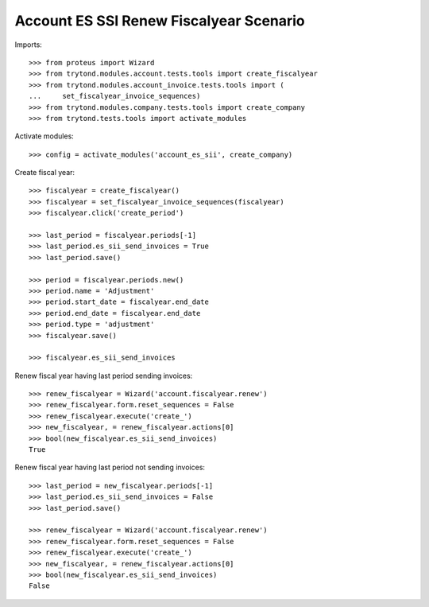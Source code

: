 ========================================
Account ES SSI Renew Fiscalyear Scenario
========================================

Imports::

    >>> from proteus import Wizard
    >>> from trytond.modules.account.tests.tools import create_fiscalyear
    >>> from trytond.modules.account_invoice.tests.tools import (
    ...     set_fiscalyear_invoice_sequences)
    >>> from trytond.modules.company.tests.tools import create_company
    >>> from trytond.tests.tools import activate_modules

Activate modules::

    >>> config = activate_modules('account_es_sii', create_company)

Create fiscal year::

    >>> fiscalyear = create_fiscalyear()
    >>> fiscalyear = set_fiscalyear_invoice_sequences(fiscalyear)
    >>> fiscalyear.click('create_period')

    >>> last_period = fiscalyear.periods[-1]
    >>> last_period.es_sii_send_invoices = True
    >>> last_period.save()

    >>> period = fiscalyear.periods.new()
    >>> period.name = 'Adjustment'
    >>> period.start_date = fiscalyear.end_date
    >>> period.end_date = fiscalyear.end_date
    >>> period.type = 'adjustment'
    >>> fiscalyear.save()

    >>> fiscalyear.es_sii_send_invoices

Renew fiscal year having last period sending invoices::

    >>> renew_fiscalyear = Wizard('account.fiscalyear.renew')
    >>> renew_fiscalyear.form.reset_sequences = False
    >>> renew_fiscalyear.execute('create_')
    >>> new_fiscalyear, = renew_fiscalyear.actions[0]
    >>> bool(new_fiscalyear.es_sii_send_invoices)
    True

Renew fiscal year having last period not sending invoices::

    >>> last_period = new_fiscalyear.periods[-1]
    >>> last_period.es_sii_send_invoices = False
    >>> last_period.save()

    >>> renew_fiscalyear = Wizard('account.fiscalyear.renew')
    >>> renew_fiscalyear.form.reset_sequences = False
    >>> renew_fiscalyear.execute('create_')
    >>> new_fiscalyear, = renew_fiscalyear.actions[0]
    >>> bool(new_fiscalyear.es_sii_send_invoices)
    False
